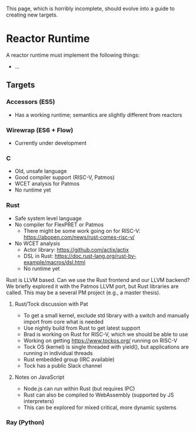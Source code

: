 This page, which is horribly incomplete, should evolve into a guide to creating new targets.

* Reactor Runtime
A reactor runtime must implement the following things:
 - ...

** Targets
*** Accessors (ES5)
 - Has a working runtime; semantics are slightly different from reactors
 
*** Wirewrap (ES6 + Flow)
 - Currently under development

*** C
 - Old, unsafe language
 - Good compiler support (RISC-V, Patmos)
 - WCET analysis for Patmos
 - No runtime yet

*** Rust
 - Safe system level language
 - No compiler for FlexPRET or Patmos
   - There might be some work going on for RISC-V: https://abopen.com/news/rust-comes-risc-v/
 - No WCET analysis
   - Actor library: https://github.com/actix/actix
   - DSL in Rust: https://doc.rust-lang.org/rust-by-example/macros/dsl.html
   - No runtime yet
Rust is LLVM based. Can we use the Rust frontend and our LLVM backend?
We briefly explored it with the Patmos LLVM port, but Rust libraries are called.
This may be a several PM project (e.g., a master thesis).

**** Rust/Tock discussion with Pat
 - To get a small kernel, exclude std library with a switch and manually import
   from core what is needed
 - Use nightly build from Rust to get latest support
 - Brad is working on Rust for RISC-V, which we should be able to use
 - Working on  getting https://www.tockos.org/ running on RISC-V
 - Tock OS (kernel) is single threaded with yield(), but applications
   are running in individual threads
 - Rust embedded group (IRC available)
 - Tock has a public Slack channel

**** Notes on JavaScript
 - Node.js can run within Rust (but requires IPC)
 - Rust can also be compiled to WebAssembly (supported by JS interpreters)
 - This can be explored for mixed critical, more dynamic systems

*** Ray (Python)
